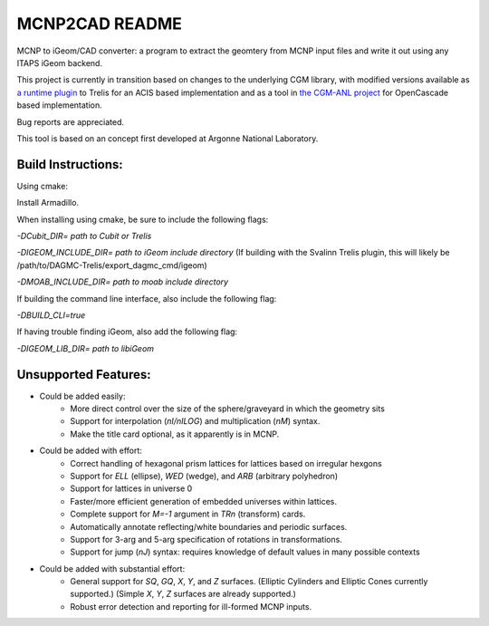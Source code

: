 
MCNP2CAD README
===============

MCNP to iGeom/CAD converter: a program to extract the geomtery from MCNP 
input files and write it out using any ITAPS iGeom backend. 

This project is currently in transition based on changes to the underlying CGM
library, with modified versions available as `a runtime plugin
<http://github.com/svalinn/DAGMC-Trelis>`_ to Trelis for an ACIS based
implementation and as a tool in `the CGM-ANL project
<http://sigma.mcs.anl.gov/cgm-library/>`_ for OpenCascade based
implementation.

Bug reports are appreciated.

This tool is based on an concept first developed at Argonne National
Laboratory.

Build Instructions:
--------------------

Using cmake:

Install Armadillo.

When installing using cmake, be sure to include the following flags:

`-DCubit_DIR= path to Cubit or Trelis`

`-DIGEOM_INCLUDE_DIR= path to iGeom include directory`
(If building with the Svalinn Trelis plugin, this will likely be
/path/to/DAGMC-Trelis/export_dagmc_cmd/igeom)

`-DMOAB_INCLUDE_DIR= path to moab include directory`

If building the command line interface, also include the following flag:

`-DBUILD_CLI=true`

If having trouble finding iGeom, also add the following flag:

`-DIGEOM_LIB_DIR= path to libiGeom`

Unsupported Features: 
-----------------------

* Could be added easily:
   * More direct control over the size of the sphere/graveyard in which
     the geometry sits
   * Support for interpolation (`nI/nILOG`) and multiplication (`nM`) syntax.
   * Make the title card optional, as it apparently is in MCNP.

* Could be added with effort:
   * Correct handling of hexagonal prism lattices for lattices based on irregular
     hexgons
   * Support for `ELL` (ellipse), `WED` (wedge), and `ARB` (arbitrary polyhedron) 
   * Support for lattices in universe 0
   * Faster/more efficient generation of embedded universes within lattices.
   * Complete support for `M=-1` argument in `TRn` (transform) cards.
   * Automatically annotate reflecting/white boundaries and periodic surfaces.
   * Support for 3-arg and 5-arg specification of rotations in transformations.
   * Support for jump (`nJ`) syntax: requires knowledge of default values in 
     many possible contexts

* Could be added with substantial effort:
   * General support for `SQ`, `GQ`, `X`, `Y`, and `Z` surfaces. (Elliptic Cylinders and Elliptic Cones currently supported.)
     (Simple `X`, `Y`, `Z` surfaces are already supported.)
   * Robust error detection and reporting for ill-formed MCNP inputs.


